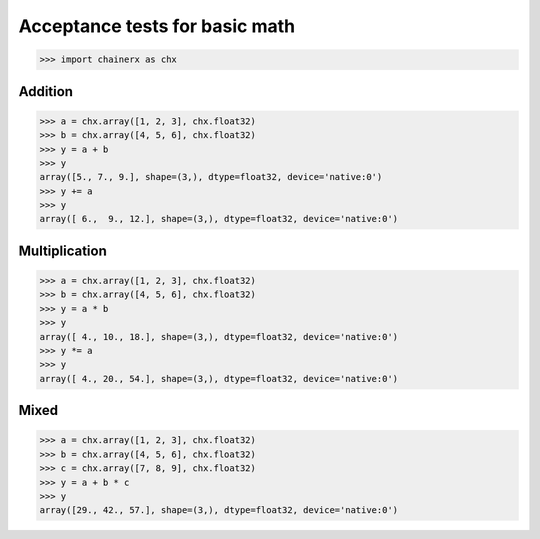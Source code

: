 Acceptance tests for basic math
===============================

>>> import chainerx as chx

Addition
--------

>>> a = chx.array([1, 2, 3], chx.float32)
>>> b = chx.array([4, 5, 6], chx.float32)
>>> y = a + b
>>> y
array([5., 7., 9.], shape=(3,), dtype=float32, device='native:0')
>>> y += a
>>> y
array([ 6.,  9., 12.], shape=(3,), dtype=float32, device='native:0')

Multiplication
--------------

>>> a = chx.array([1, 2, 3], chx.float32)
>>> b = chx.array([4, 5, 6], chx.float32)
>>> y = a * b
>>> y
array([ 4., 10., 18.], shape=(3,), dtype=float32, device='native:0')
>>> y *= a
>>> y
array([ 4., 20., 54.], shape=(3,), dtype=float32, device='native:0')

Mixed
-----

>>> a = chx.array([1, 2, 3], chx.float32)
>>> b = chx.array([4, 5, 6], chx.float32)
>>> c = chx.array([7, 8, 9], chx.float32)
>>> y = a + b * c
>>> y
array([29., 42., 57.], shape=(3,), dtype=float32, device='native:0')
